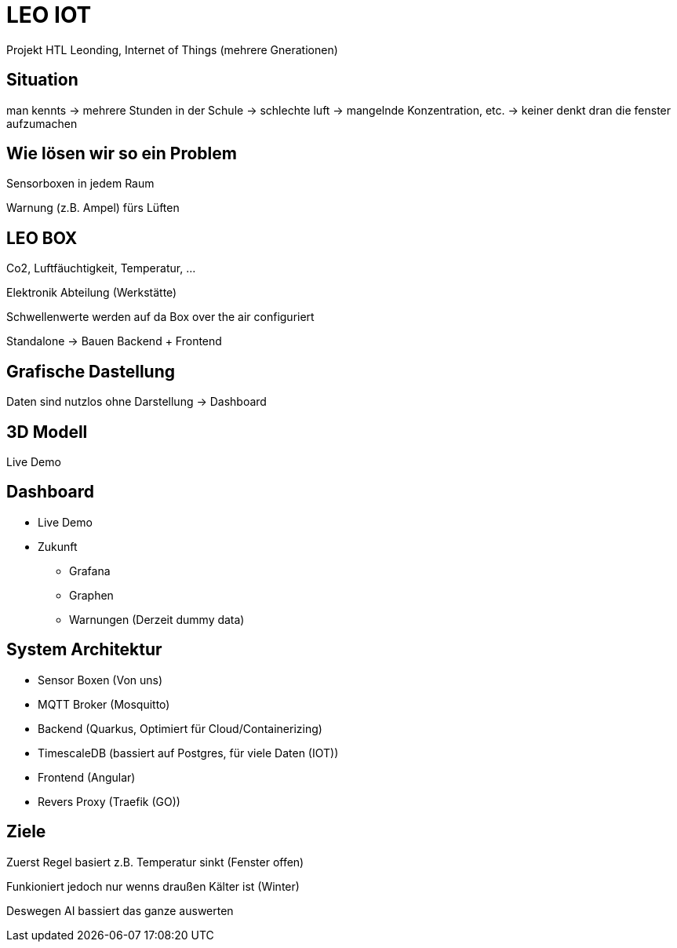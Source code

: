 = LEO IOT

Projekt HTL Leonding, Internet of Things (mehrere Gnerationen)


== Situation

man kennts -> mehrere Stunden in der Schule ->
schlechte luft -> mangelnde Konzentration, etc. ->
keiner denkt dran die fenster aufzumachen

== Wie lösen wir so ein Problem

Sensorboxen in jedem Raum

Warnung (z.B. Ampel) fürs Lüften

== LEO BOX

Co2, Luftfäuchtigkeit, Temperatur, ...

Elektronik Abteilung (Werkstätte)

Schwellenwerte werden auf da Box over the air configuriert

Standalone -> Bauen Backend + Frontend

== Grafische Dastellung

Daten sind nutzlos ohne Darstellung -> Dashboard


== 3D Modell

Live Demo

== Dashboard

* Live Demo
* Zukunft
** Grafana
** Graphen
** Warnungen (Derzeit dummy data)

== System Architektur

* Sensor Boxen (Von uns)
* MQTT Broker (Mosquitto)
* Backend (Quarkus, Optimiert für Cloud/Containerizing)
* TimescaleDB (bassiert auf Postgres, für viele Daten (IOT))
* Frontend (Angular)
* Revers Proxy (Traefik (GO))

== Ziele

Zuerst Regel basiert
z.B. Temperatur sinkt (Fenster offen)

Funkioniert jedoch nur wenns draußen Kälter ist (Winter)

Deswegen AI bassiert das ganze auswerten
